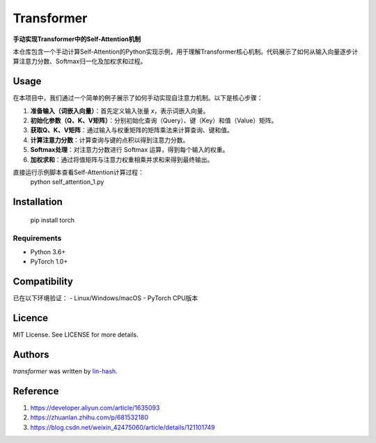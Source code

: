 

Transformer
===========

.. image:: https://img.shields.io/badge/PyTorch-EE4C2C?style=flat&logo=pytorch&logoColor=white
    :target: https://pytorch.org
    :alt: PyTorch Dependency

**手动实现Transformer中的Self-Attention机制**

本仓库包含一个手动计算Self-Attention的Python实现示例，用于理解Transformer核心机制。代码展示了如何从输入向量逐步计算注意力分数、Softmax归一化及加权求和过程。

Usage
-----

在本项目中，我们通过一个简单的例子展示了如何手动实现自注意力机制。以下是核心步骤：

1. **准备输入（词嵌入向量）**：首先定义输入张量 `x`，表示词嵌入向量。
2. **初始化参数（Q、K、V矩阵）**：分别初始化查询（Query）、键（Key）和值（Value）矩阵。
3. **获取Q、K、V矩阵**：通过输入与权重矩阵的矩阵乘法来计算查询、键和值。
4. **计算注意力分数**：计算查询与键的点积以得到注意力分数。
5. **Softmax处理**：对注意力分数进行 Softmax 运算，得到每个输入的权重。
6. **加权求和**：通过将值矩阵与注意力权重相乘并求和来得到最终输出。

直接运行示例脚本查看Self-Attention计算过程：
    python self_attention_1.py

Installation
------------
     pip install torch
Requirements
^^^^^^^^^^^^
- Python 3.6+
- PyTorch 1.0+

Compatibility
-------------
已在以下环境验证：
- Linux/Windows/macOS
- PyTorch CPU版本

Licence
-------
MIT License. See LICENSE for more details.

Authors
-------

`transformer` was written by `lin-hash <j2532206252@qq.com>`_.

Reference
-------
1. https://developer.aliyun.com/article/1635093
2. https://zhuanlan.zhihu.com/p/681532180
3. https://blog.csdn.net/weixin_42475060/article/details/121101749
